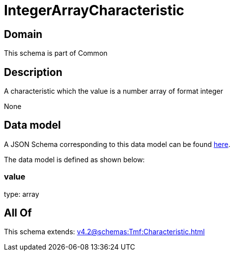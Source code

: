 = IntegerArrayCharacteristic

[#domain]
== Domain

This schema is part of Common

[#description]
== Description

A characteristic which the value is a number array of format integer

None

[#data_model]
== Data model

A JSON Schema corresponding to this data model can be found https://tmforum.org[here].

The data model is defined as shown below:


=== value
type: array


[#all_of]
== All Of

This schema extends: xref:v4.2@schemas:Tmf:Characteristic.adoc[]
